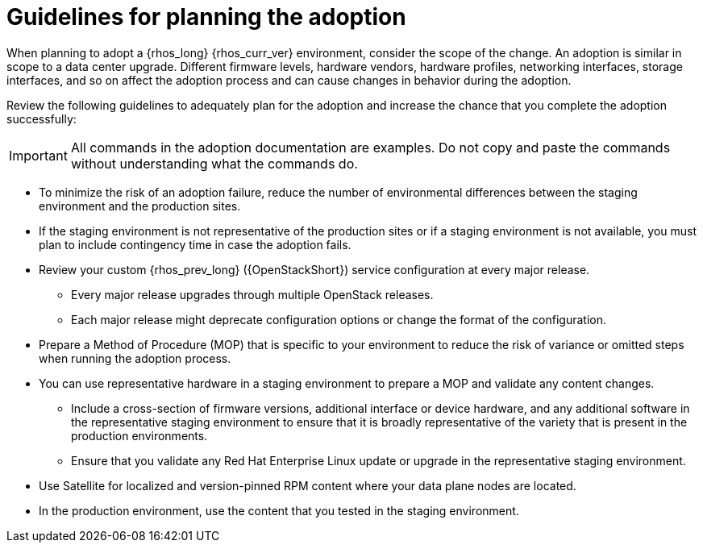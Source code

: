:_mod-docs-content-type: CONCEPT
[id="adoption-guidelines_{context}"]

= Guidelines for planning the adoption

[role="_abstract"]
When planning to adopt a {rhos_long} {rhos_curr_ver} environment, consider the scope of the change. An adoption is similar in scope to a data center upgrade. Different firmware levels, hardware vendors, hardware profiles, networking interfaces, storage interfaces, and so on affect the adoption process and can cause changes in behavior during the adoption.

Review the following guidelines to adequately plan for the adoption and increase the chance that you complete the adoption successfully:

[IMPORTANT]
All commands in the adoption documentation are examples. Do not copy and paste the commands without understanding what the commands do.

* To minimize the risk of an adoption failure, reduce the number of environmental differences between the staging environment and the production sites.
* If the staging environment is not representative of the production sites or if a staging environment is not available, you must plan to include contingency time in case the adoption fails.
* Review your custom {rhos_prev_long} ({OpenStackShort}) service configuration at every major release.
** Every major release upgrades through multiple OpenStack releases.
** Each major release might deprecate configuration options or change the format of the configuration.
* Prepare a Method of Procedure (MOP) that is specific to your environment to reduce the risk of variance or omitted steps when running the adoption process.
* You can use representative hardware in a staging environment to prepare a MOP and validate any content changes.
** Include a cross-section of firmware versions, additional interface or device hardware, and any additional software in the representative staging environment to ensure that it is broadly representative of the variety that is present in the production environments.
** Ensure that you validate any Red Hat Enterprise Linux update or upgrade in the representative staging environment.
* Use Satellite for localized and version-pinned RPM content where your data plane nodes are located.
* In the production environment, use the content that you tested in the staging environment.
